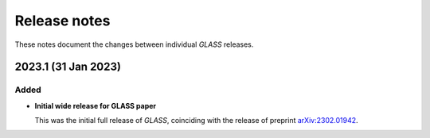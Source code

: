 
=============
Release notes
=============

These notes document the changes between individual *GLASS* releases.


2023.1 (31 Jan 2023)
====================

Added
-----

- **Initial wide release for GLASS paper**

  This was the initial full release of *GLASS*, coinciding with the release of
  preprint `arXiv:2302.01942`__.

  __ https://arxiv.org/abs/2302.01942
